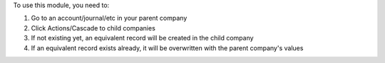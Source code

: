 To use this module, you need to:

#. Go to an account/journal/etc in your parent company
#. Click Actions/Cascade to child companies
#. If not existing yet, an equivalent record will be created in the child company
#. If an equivalent record exists already, it will be overwritten with the parent company's values
